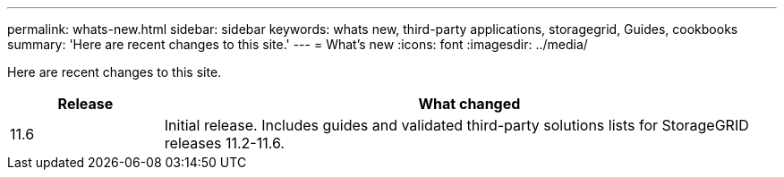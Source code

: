 ---
permalink: whats-new.html
sidebar: sidebar
keywords: whats new, third-party applications, storagegrid, Guides, cookbooks
summary: 'Here are recent changes to this site.'
---
= What's new
:icons: font
:imagesdir: ../media/

[.lead]
Here are recent changes to this site. 

[cols="1a,4a" options="header"]
|===
|Release |What changed

|11.6
|Initial release. Includes guides and validated third-party solutions lists for StorageGRID releases 11.2-11.6.


|===
